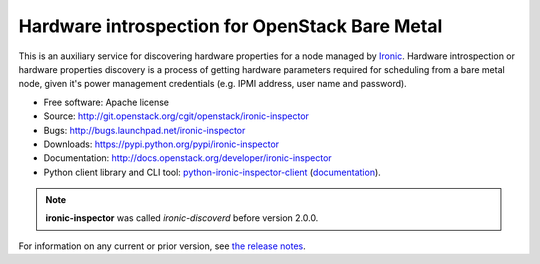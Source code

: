 ===============================================
Hardware introspection for OpenStack Bare Metal
===============================================

.. image:: http://governance.openstack.org/badges/ironic-inspector.svg
    :target: http://governance.openstack.org/reference/tags/index.html

This is an auxiliary service for discovering hardware properties for a
node managed by `Ironic`_. Hardware introspection or hardware
properties discovery is a process of getting hardware parameters required for
scheduling from a bare metal node, given it's power management credentials
(e.g. IPMI address, user name and password).

* Free software: Apache license
* Source: http://git.openstack.org/cgit/openstack/ironic-inspector
* Bugs: http://bugs.launchpad.net/ironic-inspector
* Downloads: https://pypi.python.org/pypi/ironic-inspector
* Documentation: http://docs.openstack.org/developer/ironic-inspector
* Python client library and CLI tool: `python-ironic-inspector-client
  <https://pypi.python.org/pypi/python-ironic-inspector-client>`_
  (`documentation
  <http://docs.openstack.org/developer/python-ironic-inspector-client>`_).

.. _Ironic: https://wiki.openstack.org/wiki/Ironic

.. note::
    **ironic-inspector** was called *ironic-discoverd* before version 2.0.0.

For information on any current or prior version, see `the release notes`_.

.. _the release notes: http://docs.openstack.org/releasenotes/ironic-inspector/



